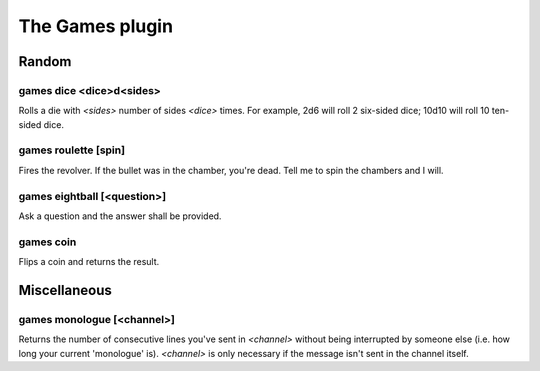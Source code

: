 
.. _plugin-games:

The Games plugin
================

Random
------

.. _command-games-dice:

games dice <dice>d<sides>
^^^^^^^^^^^^^^^^^^^^^^^^^

Rolls a die with *<sides>* number of sides *<dice>* times.
For example, 2d6 will roll 2 six-sided dice; 10d10 will roll 10
ten-sided dice.

.. _command-games-roulette:

games roulette [spin]
^^^^^^^^^^^^^^^^^^^^^

Fires the revolver. If the bullet was in the chamber, you're dead.
Tell me to spin the chambers and I will.

.. _command-games-eightball:

games eightball [<question>]
^^^^^^^^^^^^^^^^^^^^^^^^^^^^

Ask a question and the answer shall be provided.

.. _command-games-coin:

games coin
^^^^^^^^^^

Flips a coin and returns the result.

Miscellaneous
-------------

.. _command-games-monologue:

games monologue [<channel>]
^^^^^^^^^^^^^^^^^^^^^^^^^^^

Returns the number of consecutive lines you've sent in *<channel>*
without being interrupted by someone else (i.e. how long your current
'monologue' is). *<channel>* is only necessary if the message isn't sent
in the channel itself.
